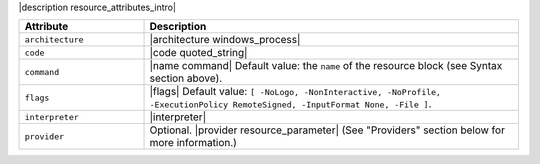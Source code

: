 .. The contents of this file are included in multiple topics.
.. This file should not be changed in a way that hinders its ability to appear in multiple documentation sets.

|description resource_attributes_intro|

.. list-table::
   :widths: 150 450
   :header-rows: 1

   * - Attribute
     - Description
   * - ``architecture``
     - |architecture windows_process|
   * - ``code``
     - |code quoted_string|
   * - ``command``
     - |name command| Default value: the ``name`` of the resource block (see Syntax section above).
   * - ``flags``
     - |flags| Default value: ``[ -NoLogo, -NonInteractive, -NoProfile, -ExecutionPolicy RemoteSigned, -InputFormat None, -File ]``.
   * - ``interpreter``
     - |interpreter|
   * - ``provider``
     - Optional. |provider resource_parameter| (See "Providers" section below for more information.)


